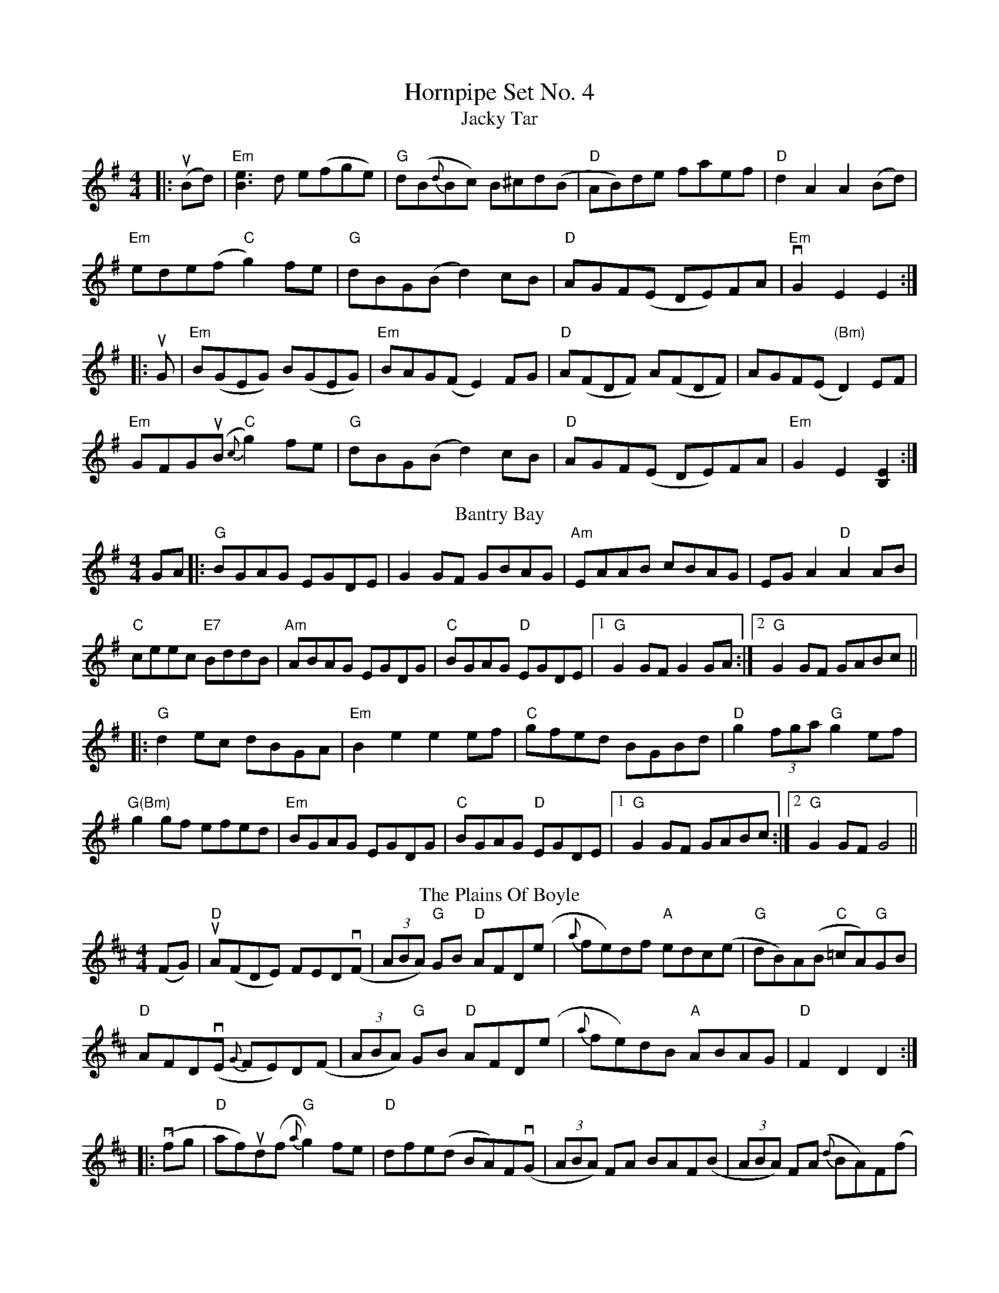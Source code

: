 X:1
T: Hornpipe Set No. 4
T: Jacky Tar
R: hornpipe
M: 4/4
L: 1/8
K: Emin
|:u(Bd)|"Em"[e3B3] d e(fge)|"G" d(B{d}Bc) B^cd(B|"D"AB)de faef|"D" d2A2 A2(Bd)|
"Em"ede(f "C"g2)fe|"G" dBG(B d2)cB|"D"AGF(E DE)FA|"Em"vG2E2 E2:|
|:uG|"Em"B(GEG) B(GEG)|"Em"BAG(F E2)FG|"D"A(FDF) A(FDF)|AGF(E "(Bm)"D2)EF|
"Em"GFGu(B "C"{c}g2)fe|"G" dBG(B d2)cB|"D"AGF(E DE)FA|"Em"G2E2 [B,2E2]:|
T: Bantry Bay
R: hornpipe
M: 4/4
L: 1/8
K: Gmaj
GA|:"G"BGAG EGDE|G2GF GBAG|"Am"EAAB cBAG| EGA2 "D"A2AB|
"C"ceec "E7"BddB|"Am"ABAG EGDG|"C" BGAG "D"EGDE|1"G" G2GF G2GA:|2 "G"G2GF GABc||
|:"G"d2ec dBGA|"Em"B2e2 e2ef|"C"gfed BGBd|"D"g2(3fga "G"g2ef|
"G(Bm)"g2gf efed|"Em"BGAG EGDG|"C"BGAG "D"EGDE|1"G" G2GF GABc:|2 "G"G2GF G4||
T: The Plains Of Boyle
R: hornpipe
M: 4/4
L: 1/8
K: Dmaj
(FG)|"D"uA(FDE) FEDv(F|(3ABA) "G"GB "D"AFD(e|{a}fe)df "A"edc(e|"G" dB)A(B "C"=cA)"G"GB|
"D"AFDv(E {G}FE)D(F|(3ABA) "G"GB "D"AFD(e|{a}fe)dB "A"ABAG|"D"F2 D2 D2:|
|:v(fg|"D"af)ud(f "G"{a}g2)fe|"D"dfe(d BA)Fv(G|(3ABA) FA BAF(B|(3ABA) F(A {d}BA)F(f|
af)df "G"(3ggu(g f)e|"D"dfev(d BA)F(G|A2) AF "A"GBA(G|"D"F2) D2 D2:||
